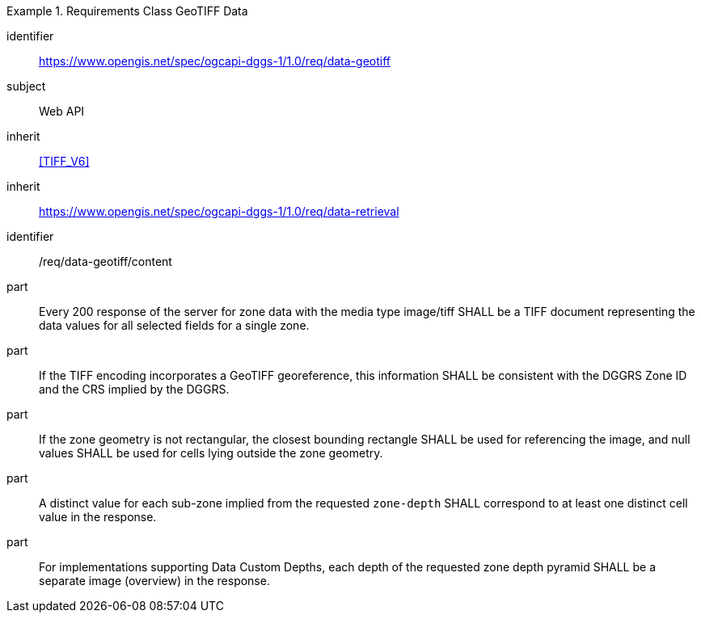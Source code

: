 [[rc_table-data_geotiff]]

[requirements_class]
.Requirements Class GeoTIFF Data
====
[%metadata]
identifier:: https://www.opengis.net/spec/ogcapi-dggs-1/1.0/req/data-geotiff
subject:: Web API
inherit:: <<TIFF_V6>>
inherit:: https://www.opengis.net/spec/ogcapi-dggs-1/1.0/req/data-retrieval
====

[requirement]
====
[%metadata]
identifier:: /req/data-geotiff/content
part:: Every 200 response of the server for zone data with the media type image/tiff SHALL be a TIFF document representing the data values for all selected fields for a single zone.
part:: If the TIFF encoding incorporates a GeoTIFF georeference, this information SHALL be consistent with the DGGRS Zone ID and the CRS implied by the DGGRS.
part:: If the zone geometry is not rectangular, the closest bounding rectangle SHALL be used for referencing the image, and null values SHALL be used for cells lying outside the zone geometry.
part:: A distinct value for each sub-zone implied from the requested `zone-depth` SHALL correspond to at least one distinct cell value in the response.
part:: For implementations supporting Data Custom Depths, each depth of the requested zone depth pyramid SHALL be a separate image (overview) in the response.
====
